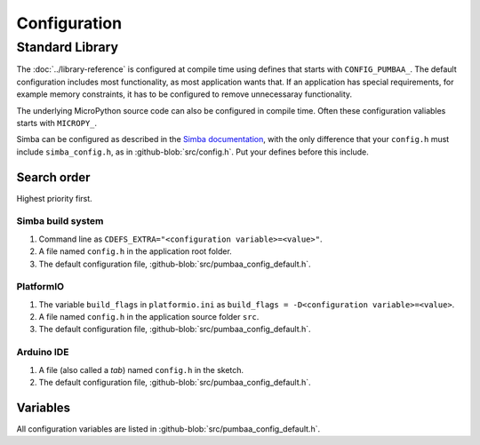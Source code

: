 Configuration
=============

Standard Library
----------------

The :doc:`../library-reference` is configured at compile time using
defines that starts with ``CONFIG_PUMBAA_``. The default configuration
includes most functionality, as most application wants that. If an
application has special requirements, for example memory constraints,
it has to be configured to remove unnecessaray functionality.

The underlying MicroPython source code can also be configured in
compile time. Often these configuration valiables starts with
``MICROPY_``.

Simba can be configured as described in the `Simba documentation`_,
with the only difference that your ``config.h`` must include
``simba_config.h``, as in :github-blob:`src/config.h`. Put your
defines before this include.

Search order
^^^^^^^^^^^^

Highest priority first.

Simba build system
""""""""""""""""""

1. Command line as ``CDEFS_EXTRA="<configuration variable>=<value>"``.

2. A file named ``config.h`` in the application root folder.

3. The default configuration file,
   :github-blob:`src/pumbaa_config_default.h`.

PlatformIO
""""""""""

1. The variable ``build_flags`` in ``platformio.ini`` as
   ``build_flags = -D<configuration variable>=<value>``.

2. A file named ``config.h`` in the application source folder ``src``.

3. The default configuration file,
   :github-blob:`src/pumbaa_config_default.h`.

Arduino IDE
"""""""""""

1. A file (also called a `tab`) named ``config.h`` in the sketch.

2. The default configuration file,
   :github-blob:`src/pumbaa_config_default.h`.

Variables
^^^^^^^^^

All configuration variables are listed in
:github-blob:`src/pumbaa_config_default.h`.

.. _Simba documentation: http://simba-os.readthedocs.io/en/latest/user-guide/configuration.html
